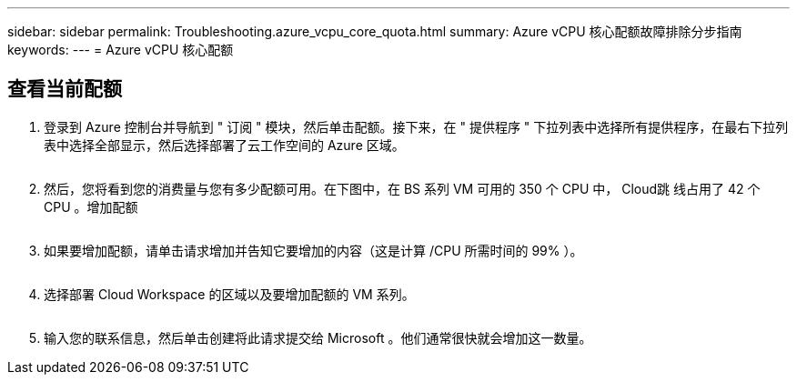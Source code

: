 ---
sidebar: sidebar 
permalink: Troubleshooting.azure_vcpu_core_quota.html 
summary: Azure vCPU 核心配额故障排除分步指南 
keywords:  
---
= Azure vCPU 核心配额




== 查看当前配额

. 登录到 Azure 控制台并导航到 " 订阅 " 模块，然后单击配额。接下来，在 " 提供程序 " 下拉列表中选择所有提供程序，在最右下拉列表中选择全部显示，然后选择部署了云工作空间的 Azure 区域。
+
image:quota1.png[""]

. 然后，您将看到您的消费量与您有多少配额可用。在下图中，在 BS 系列 VM 可用的 350 个 CPU 中， Cloud跳 线占用了 42 个 CPU 。增加配额
+
image:quota2.png[""]

. 如果要增加配额，请单击请求增加并告知它要增加的内容（这是计算 /CPU 所需时间的 99% ）。
+
image:quota3.png[""]

. 选择部署 Cloud Workspace 的区域以及要增加配额的 VM 系列。
+
image:quota4.png[""]

. 输入您的联系信息，然后单击创建将此请求提交给 Microsoft 。他们通常很快就会增加这一数量。

